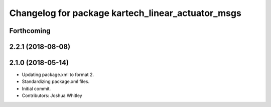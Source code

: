 ^^^^^^^^^^^^^^^^^^^^^^^^^^^^^^^^^^^^^^^^^^^^^^^^^^
Changelog for package kartech_linear_actuator_msgs
^^^^^^^^^^^^^^^^^^^^^^^^^^^^^^^^^^^^^^^^^^^^^^^^^^

Forthcoming
-----------

2.2.1 (2018-08-08)
------------------

2.1.0 (2018-05-14)
------------------
* Updating package.xml to format 2.
* Standardizing package.xml files.
* Initial commit.
* Contributors: Joshua Whitley
